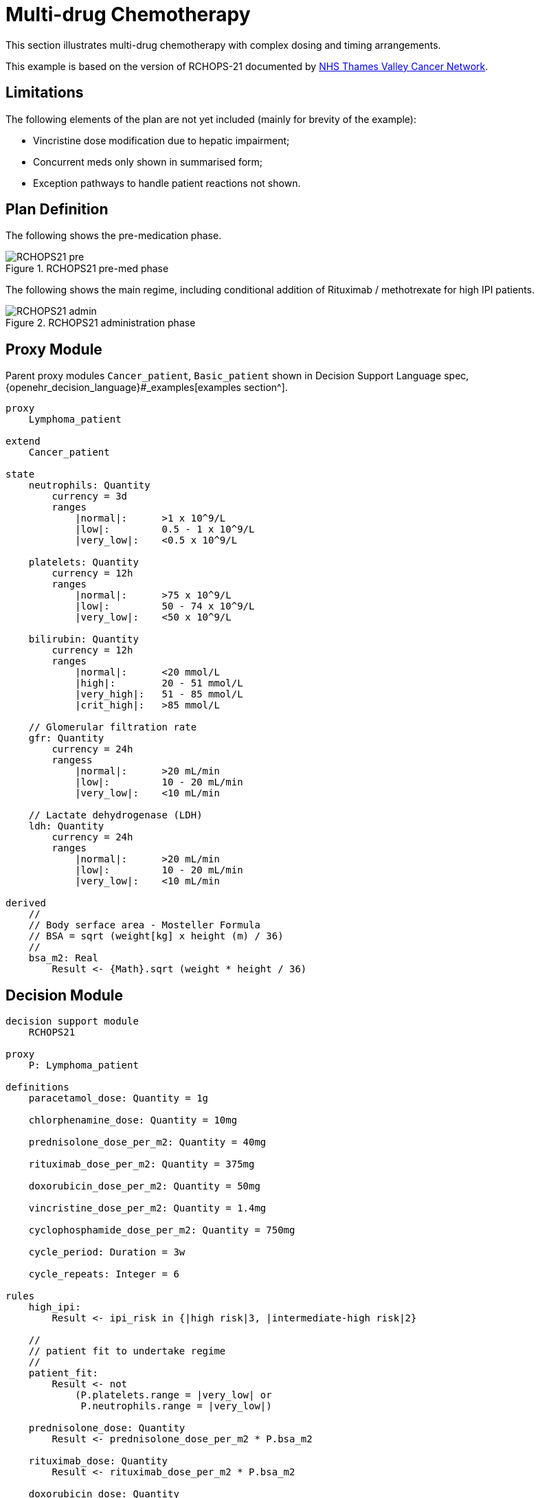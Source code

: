 = Multi-drug Chemotherapy

This section illustrates multi-drug chemotherapy with complex dosing and timing arrangements.

This example is based on the version of RCHOPS-21 documented by http://nssg.oxford-haematology.org.uk/lymphoma/documents/lymphoma-chemo-protocols/L-80-r-chop-21.pdf[NHS Thames Valley Cancer Network].

== Limitations

The following elements of the plan are not yet included (mainly for brevity of the example):

* Vincristine dose modification due to hepatic impairment;
* Concurrent meds only shown in summarised form;
* Exception pathways to handle patient reactions not shown.

== Plan Definition

The following shows the pre-medication phase.

[.text-center]
.RCHOPS21 pre-med phase
image::{diagrams_uri}/RCHOPS21-pre.svg[id=rchops_pre, align="center"]

The following shows the main regime, including conditional addition of Rituximab / methotrexate for high IPI patients.

[.text-center]
.RCHOPS21 administration phase
image::{diagrams_uri}/RCHOPS21-admin.svg[id=rchops_admin, align="center"]

== Proxy Module

Parent proxy modules `Cancer_patient`, `Basic_patient` shown in Decision Support Language spec, {openehr_decision_language}#_examples[examples section^].

----
proxy
    Lymphoma_patient
    
extend
    Cancer_patient

state
    neutrophils: Quantity
        currency = 3d
        ranges
            |normal|:      >1 x 10^9/L
            |low|:         0.5 - 1 x 10^9/L
            |very_low|:    <0.5 x 10^9/L

    platelets: Quantity
        currency = 12h
        ranges
            |normal|:      >75 x 10^9/L
            |low|:         50 - 74 x 10^9/L
            |very_low|:    <50 x 10^9/L
    
    bilirubin: Quantity
        currency = 12h
        ranges
            |normal|:      <20 mmol/L
            |high|:        20 - 51 mmol/L
            |very_high|:   51 - 85 mmol/L
            |crit_high|:   >85 mmol/L
        
    // Glomerular filtration rate
    gfr: Quantity
        currency = 24h
        rangess
            |normal|:      >20 mL/min
            |low|:         10 - 20 mL/min
            |very_low|:    <10 mL/min

    // Lactate dehydrogenase (LDH)
    ldh: Quantity
        currency = 24h
        ranges
            |normal|:      >20 mL/min
            |low|:         10 - 20 mL/min
            |very_low|:    <10 mL/min

derived
    //
    // Body serface area - Mosteller Formula
    // BSA = sqrt (weight[kg] x height (m) / 36)
    //
    bsa_m2: Real
        Result <- {Math}.sqrt (weight * height / 36)

----

== Decision Module

----
decision support module 
    RCHOPS21

proxy
    P: Lymphoma_patient

definitions
    paracetamol_dose: Quantity = 1g

    chlorphenamine_dose: Quantity = 10mg

    prednisolone_dose_per_m2: Quantity = 40mg    
            
    rituximab_dose_per_m2: Quantity = 375mg
    
    doxorubicin_dose_per_m2: Quantity = 50mg
    
    vincristine_dose_per_m2: Quantity = 1.4mg

    cyclophosphamide_dose_per_m2: Quantity = 750mg
            
    cycle_period: Duration = 3w
    
    cycle_repeats: Integer = 6
    
rules
    high_ipi:
        Result <- ipi_risk in {|high risk|3, |intermediate-high risk|2}

    //
    // patient fit to undertake regime
    //
    patient_fit: 
        Result <- not
            (P.platelets.range = |very_low| or
             P.neutrophils.range = |very_low|)
        
    prednisolone_dose: Quantity
        Result <- prednisolone_dose_per_m2 * P.bsa_m2

    rituximab_dose: Quantity
        Result <- rituximab_dose_per_m2 * P.bsa_m2

    doxorubicin_dose: Quantity
        Result <- doxorubicin_dose_per_m2 * P.bsa_m2 *
            map P.bilirubin.range
                |high|:        0.5
                |very_high|:   0.25
                |crit_high|:   0.0

    prednisolone_dose: Quantity
        Result <- prednisolone_dose_per_m2 * P.bsa_m2

    //
    // TODO: hepatic impairment dose modification
    //
    vincristine_dose: Quantity
        Result <- vincristine_dose_per_m2 * P.bsa_m2

    //
    // CHECK: is low platelets and GFR dose modification 
    // cumulative?
    //
    cyclophosphamide_dose: Quantity
        Result <- cyclophosphamide_dose_per_m2 * P.bsa_m2
            * map P.platelets.range
                |normal|:      1
                |low|:         0.75
            * map P.gfr.range
                |normal|:      1
                |low|:         0.75
                |very_low|:    0.5
    
    //
    // International Prognostic Index
    // ref: https://en.wikipedia.org/wiki/International_Prognostic_Index
    //
    // One point is assigned for each of the following risk factors:
    //     Age greater than 60 years
    //     Stage III or IV disease
    //     Elevated serum LDH
    //     ECOG/Zubrod performance status of 2, 3, or 4
    //     More than 1 extranodal site
    //
    // The sum of the points allotted correlates with the following risk groups:
    //     Low risk (0-1 points) - 5-year survival of 73%
    //     Low-intermediate risk (2 points) - 5-year survival of 51%
    //     High-intermediate risk (3 points) - 5-year survival of 43%
    //     High risk (4-5 points) - 5-year survival of 26%
    //
    
    ipi_raw_score: Integer
        if P.age > 60
            Result <- Result + 1

        if P.staging in {|stage III|, |stage IV|}
            Result <- Result + 1
        
        if P.ldh > LDH_normal
            Result <- Result + 1

        if P.ecog > 1
            Result <- Result + 1
            
        if P.extranodal_sites > 1
            Result <- Result + 1
        
    ipi_risk: Terminology_code
        Result <- 
            map ipi_raw_score
                |0..1|  : |low risk: 5y survival - 73%|0
                2       : |intermediate-low risk: 5y survival - 51%|1
                3       : |intermediate-high risk: 5y survival - 43%|2
                |4..5|  : |high risk: 5y survival - 26%|3
    
        
----
